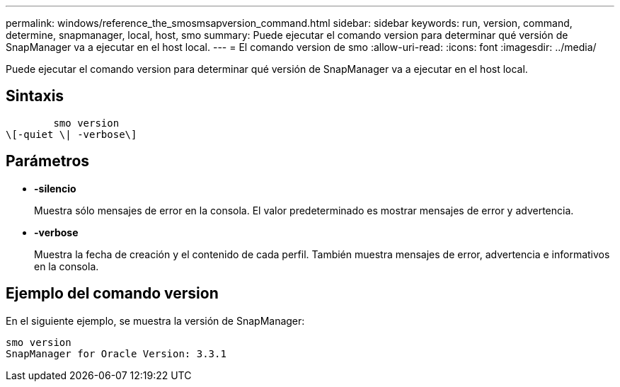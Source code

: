 ---
permalink: windows/reference_the_smosmsapversion_command.html 
sidebar: sidebar 
keywords: run, version, command, determine, snapmanager, local, host, smo 
summary: Puede ejecutar el comando version para determinar qué versión de SnapManager va a ejecutar en el host local. 
---
= El comando version de smo
:allow-uri-read: 
:icons: font
:imagesdir: ../media/


[role="lead"]
Puede ejecutar el comando version para determinar qué versión de SnapManager va a ejecutar en el host local.



== Sintaxis

[listing]
----

        smo version
\[-quiet \| -verbose\]
----


== Parámetros

* *-silencio*
+
Muestra sólo mensajes de error en la consola. El valor predeterminado es mostrar mensajes de error y advertencia.

* *-verbose*
+
Muestra la fecha de creación y el contenido de cada perfil. También muestra mensajes de error, advertencia e informativos en la consola.





== Ejemplo del comando version

En el siguiente ejemplo, se muestra la versión de SnapManager:

[listing]
----
smo version
SnapManager for Oracle Version: 3.3.1
----